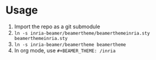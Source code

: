 * Usage
1. Import the repo as a git submodule
2. =ln -s inria-beamer/beamertheme/beamerthemeinria.sty beamerthemeinria.sty=
3. =ln -s inria-beamer/beamertheme beamertheme=
4. In org mode, use =#+BEAMER_THEME: /inria=
